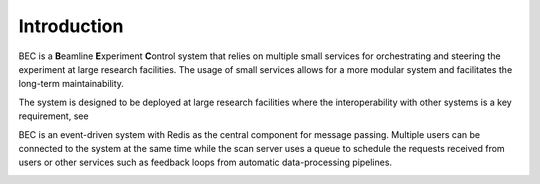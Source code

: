 #############
Introduction
#############

BEC is a **B**\ eamline **E**\ xperiment **C**\ ontrol system that relies on multiple small services for orchestrating and steering the experiment at large research facilities. The usage of small services allows for a more modular system and facilitates the long-term maintainability. 

The system is designed to be deployed at large research facilities where the interoperability with other systems is a key requirement, see 

.. image:: ../assets/BEC_context_user_centric.png


BEC is an event-driven system with Redis as the central component for message passing. 
Multiple users can be connected to the system at the same time while the scan server uses a queue to schedule the requests received from users or other services such as feedback loops from automatic data-processing pipelines. 

.. image:: ../assets/bec_architecture.png